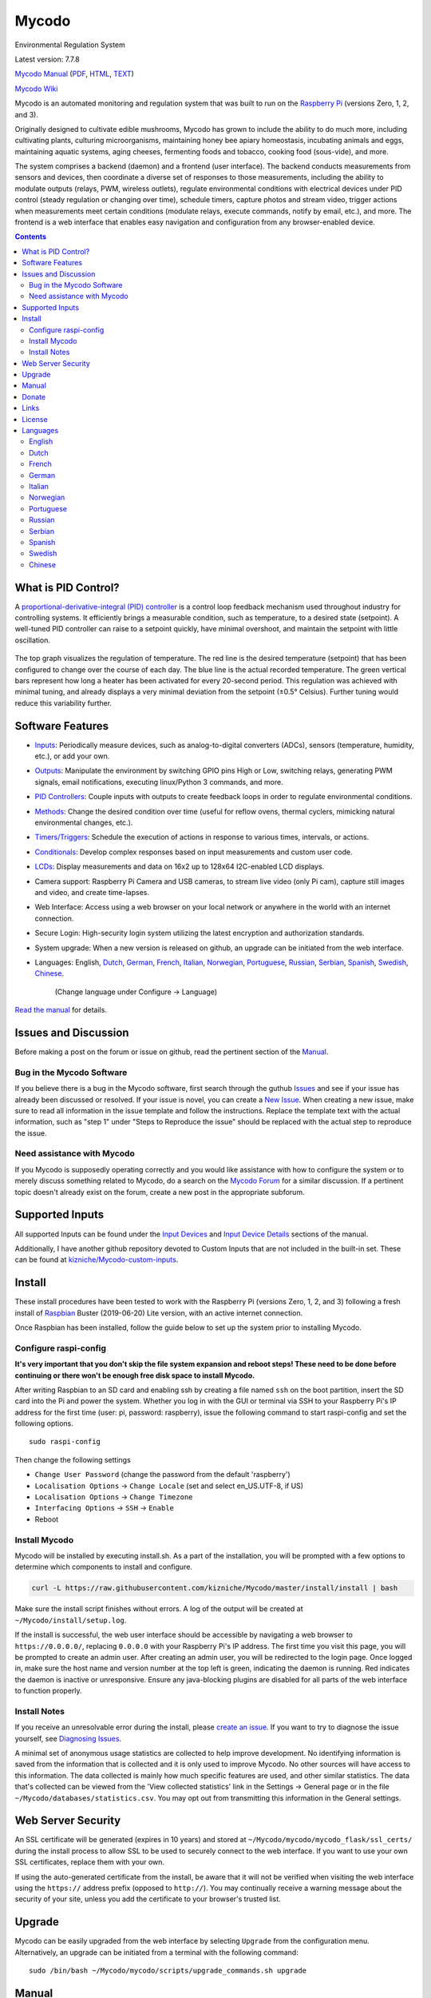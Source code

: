 Mycodo
======

Environmental Regulation System

Latest version: 7.7.8 |Build Status| |Codacy Badge| |DOI|

`Mycodo Manual <https://github.com/kizniche/Mycodo/blob/master/mycodo-manual.rst>`__
(`PDF <https://github.com/kizniche/Mycodo/raw/master/mycodo-manual.pdf>`__,
`HTML <http://htmlpreview.github.io/?https://github.com/kizniche/Mycodo/blob/master/mycodo-manual.html>`__,
`TEXT <https://raw.githubusercontent.com/kizniche/Mycodo/master/mycodo-manual.txt>`__)

`Mycodo Wiki <https://github.com/kizniche/Mycodo/wiki>`__

Mycodo is an automated monitoring and regulation system that was built
to run on the `Raspberry
Pi <https://en.wikipedia.org/wiki/Raspberry_Pi>`__ (versions Zero, 1, 2,
and 3).

Originally designed to cultivate edible mushrooms, Mycodo has grown to
include the ability to do much more, including cultivating plants,
culturing microorganisms, maintaining honey bee apiary homeostasis,
incubating animals and eggs, maintaining aquatic systems, aging cheeses,
fermenting foods and tobacco, cooking food (sous-vide), and more.

The system comprises a backend (daemon) and a frontend (user interface).
The backend conducts measurements from sensors and devices, then
coordinate a diverse set of responses to those measurements, including
the ability to modulate outputs (relays, PWM, wireless outlets),
regulate environmental conditions with electrical devices under PID
control (steady regulation or changing over time), schedule timers,
capture photos and stream video, trigger actions when measurements meet
certain conditions (modulate relays, execute commands, notify by email,
etc.), and more. The frontend is a web interface that enables easy
navigation and configuration from any browser-enabled device.

.. contents::
   :depth: 3

What is PID Control?
--------------------

A `proportional-derivative-integral (PID)
controller <https://en.wikipedia.org/wiki/PID_controller>`__ is a
control loop feedback mechanism used throughout industry for controlling
systems. It efficiently brings a measurable condition, such as
temperature, to a desired state (setpoint). A well-tuned PID controller
can raise to a setpoint quickly, have minimal overshoot, and maintain
the setpoint with little oscillation.

.. figure:: manual_images/PID-animation.gif
   :alt: PID Animation


|Mycodo|

The top graph visualizes the regulation of temperature. The red line is
the desired temperature (setpoint) that has been configured to change
over the course of each day. The blue line is the actual recorded
temperature. The green vertical bars represent how long a heater has
been activated for every 20-second period. This regulation was achieved
with minimal tuning, and already displays a very minimal deviation from
the setpoint (±0.5° Celsius). Further tuning would reduce this
variability further.

Software Features
-----------------

-  `Inputs <https://github.com/kizniche/Mycodo/blob/master/mycodo-manual.rst#data>`__:
   Periodically measure devices, such as analog-to-digital converters (ADCs), sensors (temperature, humidity, etc.), or add your own.
-  `Outputs <https://github.com/kizniche/Mycodo/blob/master/mycodo-manual.rst#output>`__:
   Manipulate the environment by switching GPIO pins High or Low, switching relays, generating PWM signals, email notifications, executing linux/Python 3 commands, and more.
-  `PID Controllers <https://github.com/kizniche/Mycodo/blob/master/mycodo-manual.rst#pid-controller>`__:
   Couple inputs with outputs to create feedback loops in order to regulate environmental conditions.
-  `Methods <https://github.com/kizniche/Mycodo/blob/master/mycodo-manual.rst#methods>`__:
   Change the desired condition over time (useful for reflow ovens, thermal cyclers, mimicking natural environmental changes, etc.).
-  `Timers/Triggers <https://github.com/kizniche/Mycodo/blob/master/mycodo-manual.rst#trigger>`__:
   Schedule the execution of actions in response to various times, intervals, or actions.
-  `Conditionals <https://github.com/kizniche/Mycodo/blob/master/mycodo-manual.rst#conditional>`__:
   Develop complex responses based on input measurements and custom user code.
-  `LCDs <https://github.com/kizniche/Mycodo/blob/master/mycodo-manual.rst#lcds>`__:
   Display measurements and data on 16x2 up to 128x64 I2C-enabled LCD displays.
-  Camera support: Raspberry Pi Camera and USB cameras, to stream live
   video (only Pi cam), capture still images and video, and create
   time-lapses.
-  Web Interface: Access using a web browser on your local network or
   anywhere in the world with an internet connection.
-  Secure Login: High-security login system utilizing the latest
   encryption and authorization standards.
-  System upgrade: When a new version is released on github, an upgrade
   can be initiated from the web interface.
-  Languages: English,
   `Dutch <#dutch>`__,
   `German <#german>`__,
   `French <#french>`__,
   `Italian <#italian>`__,
   `Norwegian <#norwegian>`__,
   `Portuguese <#portuguese>`__,
   `Russian <#russian>`__,
   `Serbian <#serbian>`__,
   `Spanish <#spanish>`__,
   `Swedish <#swedish>`__,
   `Chinese <#chinese>`__.
    (Change language under Configure -> Language)

`Read the manual <#manual>`__ for details.

Issues and Discussion
---------------------

Before making a post on the forum or issue on github, read the pertinent section of the
`Manual <https://github.com/kizniche/Mycodo/blob/master/mycodo-manual.rst>`__.

Bug in the Mycodo Software
~~~~~~~~~~~~~~~~~~~~~~~~~~

If you believe there is a bug in the Mycodo software, first search through the guthub
`Issues <https://github.com/kizniche/Mycodo/issues>`__ and see if your issue has already
been discussed or resolved. If your issue is novel, you can create a
`New Issue <https://github.com/kizniche/Mycodo/issues/new>`__. When creating a new issue,
make sure to read all information in the issue template and follow the instructions. Replace
the template text with the actual information, such as "step 1" under "Steps to Reproduce
the issue" should be replaced with the actual step to reproduce the issue.

Need assistance with Mycodo
~~~~~~~~~~~~~~~~~~~~~~~~~~~

If you Mycodo is supposedly operating correctly and you would like assistance with how to
configure the system or to merely discuss something related to Mycodo, do a search on the
`Mycodo Forum <https://kylegabriel.com/forum/mycodo/>`__ for a similar discussion. If a pertinent
topic doesn't already exist on the forum, create a new post in the appropriate subforum.

Supported Inputs
----------------

All supported Inputs can be found under the
`Input Devices <https://github.com/kizniche/Mycodo/blob/master/mycodo-manual.rst#input-devices>`__
and `Input Device Details <https://github.com/kizniche/Mycodo/blob/master/mycodo-manual.rst#input-device-details>`__
sections of the manual.

Additionally, I have another github repository devoted to Custom Inputs that are not included in
the built-in set. These can be found at `kizniche/Mycodo-custom-inputs <https://github.com/kizniche/Mycodo-custom-inputs>`__.

Install
-------

These install procedures have been tested to work with the Raspberry Pi
(versions Zero, 1, 2, and 3) following a fresh install of
`Raspbian <https://www.raspberrypi.org/downloads/raspbian/>`__ Buster
(2019-06-20) Lite version, with an active internet connection.

Once Raspbian has been installed, follow the guide below to set up the
system prior to installing Mycodo.

Configure raspi-config
~~~~~~~~~~~~~~~~~~~~~~

**It's very important that you don't skip the file system expansion and
reboot steps! These need to be done before continuing or there won't be
enough free disk space to install Mycodo.**

After writing Raspbian to an SD card and enabling ssh by creating a file
named ``ssh`` on the boot partition, insert the SD card into the Pi and
power the system. Whether you log in with the GUI or terminal via SSH to
your Raspberry Pi's IP address for the first time (user: pi, password:
raspberry), issue the following command to start raspi-config and set
the following options.

::

    sudo raspi-config

Then change the following settings

-  ``Change User Password`` (change the password from the default
   'raspberry')
-  ``Localisation Options`` -> ``Change Locale`` (set and select
   en\_US.UTF-8, if US)
-  ``Localisation Options`` -> ``Change Timezone``
-  ``Interfacing Options`` -> ``SSH`` -> ``Enable``
-  Reboot

Install Mycodo
~~~~~~~~~~~~~~

Mycodo will be installed by executing install.sh. As a part of the
installation, you will be prompted with a few options to determine which
components to install and configure.

.. code:: bash

    curl -L https://raw.githubusercontent.com/kizniche/Mycodo/master/install/install | bash


Make sure the install script finishes without errors. A log of the
output will be created at ``~/Mycodo/install/setup.log``.

If the install is successful, the web user interface should be
accessible by navigating a web browser to ``https://0.0.0.0/``,
replacing ``0.0.0.0`` with your Raspberry Pi's IP address. The first
time you visit this page, you will be prompted to create an admin user.
After creating an admin user, you will be redirected to the login page.
Once logged in, make sure the host name and version number at the top
left is green, indicating the daemon is running. Red indicates the
daemon is inactive or unresponsive. Ensure any java-blocking plugins are
disabled for all parts of the web interface to function properly.

Install Notes
~~~~~~~~~~~~~

If you receive an unresolvable error during the install, please `create
an issue <https://github.com/kizniche/Mycodo/issues>`__. If you want to
try to diagnose the issue yourself, see `Diagnosing
Issues <#diagnosing-issues>`__.

A minimal set of anonymous usage statistics are collected to help
improve development. No identifying information is saved from the
information that is collected and it is only used to improve Mycodo. No
other sources will have access to this information. The data collected
is mainly how much specific features are used, and other similar
statistics. The data that's collected can be viewed from the 'View
collected statistics' link in the Settings -> General page or in the
file ``~/Mycodo/databases/statistics.csv``. You may opt out from
transmitting this information in the General settings.

Web Server Security
-------------------

An SSL certificate will be generated (expires in 10 years) and stored at
``~/Mycodo/mycodo/mycodo_flask/ssl_certs/`` during the install process
to allow SSL to be used to securely connect to the web interface. If you
want to use your own SSL certificates, replace them with your own.

If using the auto-generated certificate from the install, be aware that
it will not be verified when visiting the web interface using the
``https://`` address prefix (opposed to ``http://``). You may
continually receive a warning message about the security of your site,
unless you add the certificate to your browser's trusted list.

Upgrade
-------

Mycodo can be easily upgraded from the web interface by selecting
``Upgrade`` from the configuration menu. Alternatively, an upgrade can
be initiated from a terminal with the following command:

::

    sudo /bin/bash ~/Mycodo/mycodo/scripts/upgrade_commands.sh upgrade

Manual
------

The Mycodo Manual may be viewed as
`Markdown <https://github.com/kizniche/Mycodo/blob/master/mycodo-manual.rst>`__,
`PDF <https://github.com/kizniche/Mycodo/raw/master/mycodo-manual.pdf>`__,
`HTML <http://htmlpreview.github.io/?https://github.com/kizniche/Mycodo/blob/master/mycodo-manual.html>`__,
or `Plain
Text <https://raw.githubusercontent.com/kizniche/Mycodo/master/mycodo-manual.txt>`__

The `Mycodo Wiki <https://github.com/kizniche/Mycodo/wiki>`__ also contains useful information.

Donate
------

I have always made Mycodo free, and I don't intend on changing that to
make a profit. However, if you would like to make a donation, you can
find several options to do so at
`KyleGabriel.com/donate <http://kylegabriel.com/donate>`__

Links
-----

Thanks for using and supporting Mycodo, however it may not be the latest
version or it may have been altered if not obtained through an official
distribution site. You should be able to find the latest version on
github or my web site.

https://github.com/kizniche/Mycodo

http://KyleGabriel.com

License
-------

Mycodo is free software: you can redistribute it and/or modify it under
the terms of the GNU General Public License as published by the Free
Software Foundation, either version 3 of the License, or (at your
option) any later version.

Mycodo is distributed in the hope that it will be useful, but WITHOUT
ANY WARRANTY; without even the implied warranty of MERCHANTABILITY or
FITNESS FOR A PARTICULAR PURPOSE. See the `GNU General Public
License <http://www.gnu.org/licenses/gpl-3.0.en.html>`__ for more
details.

A full copy of the GNU General Public License can be found at
http://www.gnu.org/licenses/gpl-3.0.en.html

This software includes third party open source software components.
Please see individual files for license information, if applicable.

Languages
---------

-  Native: English
-  Complete: `Dutch <#dutch>`__,
   `German <#german>`__,
   `French <#french>`__,
   `Italian <#italian>`__,
   `Norwegian <#norwegian>`__,
   `Portuguese <#portuguese>`__,
   `Russian <#russian>`__,
   `Serbian <#serbian>`__,
   `Spanish <#spanish>`__,
   `Swedish <#swedish>`__,
   `Chinese <#chinese>`__.

By default, mycodo will display the default language set by your browser. You may also
force a language in the settings at ``[Gear Icon]`` -> ``Configure`` ->
``General`` -> ``Language``

If you would like to improve the translations, you can submit a pull request with an
amended .po file from ~/Mycodo/mycodo/mycodo_flask/translations/ or start a
`New Issue <https://github.com/kizniche/Mycodo/issues/new>`__ detailing the corrections.

English
~~~~~~~

The native language used in the software.

Dutch
~~~~~

Mycodo is een geautomatiseerd monitoring- en regelsysteem dat is gebouwd
om op de Raspberry Pi te draaien (versies Zero, 1, 2 en 3).

Oorspronkelijk ontworpen om eetbare paddenstoelen te kweken, is Mycodo
uitgegroeid tot het vermogen om veel meer te doen, waaronder het kweken
van planten, het kweken van micro-organismen, het onderhouden van
bijenbijen bij de bijen, het incuberen van dieren en eieren, het
onderhouden van aquatische systemen, het ouder worden van kazen, het
fermenteren van voedsel en tabak, het koken eten (sous-vide) en meer.

Het systeem bestaat uit een backend (daemon) en een frontend
(gebruikersinterface). De backend voert metingen uit van sensoren en
apparaten, coördineert vervolgens een diverse reeks antwoorden op die
metingen, inclusief het vermogen om outputs te moduleren (relais, PWM,
draadloze outlets), omgevingsomstandigheden te regelen met elektrische
apparaten onder PID-regeling (gestage regeling of omschakeling tijd),
timers plannen, foto's maken en video streamen, acties activeren wanneer
metingen aan bepaalde voorwaarden voldoen (relais moduleren, opdrachten
uitvoeren, per e-mail op de hoogte stellen, etc.) en meer. De frontend is
een webinterface die gemakkelijke navigatie en configuratie mogelijk
maakt vanaf elk apparaat met een browser.

French
~~~~~~

Mycodo est un système de surveillance et de régulation automatisé conçu
pour fonctionner sur le Raspberry Pi (versions zéro, 1, 2 et 3).

Conçu à l'origine pour cultiver des champignons comestibles, Mycodo s'est
développé pour inclure la capacité de faire beaucoup plus, notamment la
culture de plantes, la culture de micro-organismes, le maintien de
l'homéostasie du rucher des abeilles, la mise en incubation des animaux
et des œufs, la maintenance des systèmes aquatiques, le vieillissement
des fromages, la fermentation nourriture (sous vide), et plus.

Le système comprend un serveur (démon) et une interface utilisateur
(interface utilisateur). Le système effectue des mesures à partir de
capteurs et d’appareils, puis coordonne un ensemble divers de réponses à
ces mesures, notamment la possibilité de moduler les sorties (relais,
PWM, prises sans fil), de réguler les conditions environnementales avec
des appareils électriques sous contrôle PID (régulation continue ou
basculement temps), planifiez des minuteries, capturez des photos et des
flux vidéo, déclenchez des actions lorsque les mesures répondent à
certaines conditions (moduler des relais, exécuter des commandes, notifier
par courrier électronique, etc.), etc. L'interface Web est une interface
Web qui facilite la navigation et la configuration à partir de tout
appareil compatible avec le navigateur.

German
~~~~~~

Mycodo ist ein automatisiertes Überwachungs- und Regulierungssystem, das
für den Raspberry Pi (Versionen Zero, 1, 2 und 3) entwickelt wurde.

Ursprünglich für die Kultivierung von Speisepilzen konzipiert, hat Mycodo
die Fähigkeit zu weitaus mehr erweitert, darunter die Kultivierung von
Pflanzen, die Kultivierung von Mikroorganismen, die Aufrechterhaltung der
Homöostase der Bienenhaus-Bienenhäuser, die Inkubation von Tieren und
Eiern, die Aufrechterhaltung von Wassersystemen, das Altern von Käse, das
Gären von Lebensmitteln und Tabak sowie das Kochen Essen (Sous-Vide) und
mehr.

Das System besteht aus einem Backend (Daemon) und einem Frontend
(Benutzeroberfläche). Das Backend führt Messungen von Sensoren und Geräten
durch und koordiniert dann eine Vielzahl von Reaktionen auf diese
Messungen, einschließlich der Möglichkeit, Ausgänge (Relais, PWM,
drahtlose Ausgänge) zu modulieren und Umgebungsbedingungen mit elektrischen
Geräten unter PID-Steuerung zu regulieren (stetige Regelung oder
Umschaltung) Zeit), Zeitpläne planen, Fotos aufnehmen und Videos streamen,
Aktionen auslösen, wenn Messungen bestimmte Bedingungen erfüllen (Relais
modulieren, Befehle ausführen, per E-Mail benachrichtigen usw.) und vieles
mehr. Das Frontend ist eine Weboberfläche, die eine einfache Navigation und
Konfiguration von jedem Browser-fähigen Gerät aus ermöglicht.

Italian
~~~~~~~

Mycodo è un sistema di monitoraggio e regolazione automatico che è stato
creato per funzionare sul Raspberry Pi (versioni Zero, 1, 2 e 3).

Originariamente progettato per coltivare funghi commestibili, Mycodo è
cresciuto fino a comprendere la capacità di fare molto di più, coltivando
piante, coltivando microrganismi, mantenendo l'omeostasi delle api apistiche
del miele, incubando animali e uova, mantenendo sistemi acquatici, formaggi
stagionati, alimenti fermentati e tabacco, cucinando cibo (sous-vide) e
altro ancora.

Il sistema comprende un backend (demone) e un frontend (interfaccia utente).
Il back-end esegue misurazioni da sensori e dispositivi, quindi coordina un
insieme diversificato di risposte a tali misurazioni, inclusa la possibilità
di modulare le uscite (relè, PWM, prese wireless), regola le condizioni
ambientali con dispositivi elettrici sotto controllo PID (regolazione costante
o commutazione tempo), programmare i timer, acquisire foto e trasmettere
video, attivare azioni quando le misurazioni soddisfano determinate condizioni
(modulazione di relè, esecuzione di comandi, notifica via e-mail, ecc.) e
altro. Il frontend è un'interfaccia web che consente una facile navigazione e
configurazione da qualsiasi dispositivo abilitato per il browser.

Norwegian
~~~~~~~~~

Mycodo er et automatisert overvåkings- og reguleringssystem som ble bygget
for å kjøre på Raspberry Pi (versjoner Zero, 1, 2 og 3).

Mycodo er opprinnelig utviklet for å dyrke spiselige sopp, og har vokst
til å inkludere muligheten til å gjøre mye mer, inkludert dyrking av
planter, dyrking av mikroorganismer, opprettholder honningbi apiary
homeostasis, inkubering av dyr og egg, opprettholde akvatiske systemer,
aldrende oster, fermenterende matvarer og tobakk, matlaging mat (sous-vide)
og mer.

Systemet består av en backend (daemon) og en frontend (brukergrensesnitt).
Backend utfører målinger fra sensorer og enheter, og koordinerer deretter
et mangfoldig sett med svar på disse målingene, inkludert muligheten til å
modulere utganger (reléer, PWM, trådløse uttak), regulere miljøforhold med
elektriske enheter under PID-kontroll (stabil regulering eller endring over
tid), planlegge timere, ta bilder og streame video, utløse handlinger når
målingene oppfyller visse forhold (modulere reléer, utføre kommandoer,
varsle via e-post, etc.) og mer. Frontend er et webgrensesnitt som gjør det
enkelt å navigere og konfigurere fra hvilken som helst nettleseraktivert
enhet.

Portuguese
~~~~~~~~~~

O Mycodo é um sistema automatizado de monitoramento e regulação que foi
construído para rodar no Raspberry Pi (versões Zero, 1, 2 e 3).

Originalmente concebido para cultivar cogumelos comestíveis, o Mycodo
cresceu para incluir a capacidade de fazer muito mais, incluindo cultivar
plantas, cultivar microorganismos, manter a homeostase do apiário de
abelhas, incubar animais e ovos, manter sistemas aquáticos, queijos
envelhecidos, fermentar alimentos e tabaco, cozinhar comida (sous-vide) e
muito mais.

O sistema compreende um backend (daemon) e um frontend (interface de
usuário). O backend conduz medições a partir de sensores e dispositivos e
coordena um conjunto diversificado de respostas a essas medições,
incluindo a capacidade de modular saídas (relés, PWM, tomadas sem fio),
regular as condições ambientais com dispositivos elétricos sob controle
PID (regulação estável ou troca tempo), agendar cronômetros, capturar
fotos e transmitir vídeo, acionar ações quando as medições atenderem a
determinadas condições (modular relés, executar comandos, notificar por
e-mail etc.) e muito mais. O frontend é uma interface da web que permite
fácil navegação e configuração a partir de qualquer dispositivo habilitado
para navegador.

Russian
~~~~~~~

Mycodo - это автоматизированная система мониторинга и регулирования,
созданная для работы на Raspberry Pi (версии Zero, 1, 2 и 3).

Первоначально разработанный для выращивания съедобных грибов, Mycodo
вырос и теперь способен делать гораздо больше, включая выращивание
растений, выращивание микроорганизмов, поддержание гомеостаза пасеки
медоносных пчел, инкубацию животных и яиц, поддержание водных систем,
старение сыров, ферментацию продуктов и табака, приготовление пищи. еда
(sous-vide) и многое другое.

Система включает в себя бэкэнд (демон) и интерфейс (пользовательский
интерфейс). Бэкэнд проводит измерения от датчиков и устройств, затем
координирует разнообразный набор ответов на эти измерения, включая
возможность модулировать выходы (реле, ШИМ, беспроводные выходы),
регулировать условия окружающей среды с помощью электрических устройств
под управлением ПИД (постоянное регулирование или переключение). время),
планировать таймеры, захватывать фотографии и потоковое видео, запускать
действия, когда измерения соответствуют определенным условиям
(модулировать реле, выполнять команды, отправлять уведомления по
электронной почте и т. д.) и многое другое. Интерфейс представляет собой
веб-интерфейс, который обеспечивает простую навигацию и настройку с любого
устройства с поддержкой браузера.

Serbian
~~~~~~~

Мицодо је аутоматски систем за надзор и регулацију који је направљен да
ради на Распберри Пи (верзије Зеро, 1, 2 и 3).

Оригинално дизајниран за узгајање јестивих гљива, Мицодо је нарастао на
могућност да уради много више, укључујући култивирање биљака, култивисање
микроорганизама, одржавање хомеостазе пчелињег меда, инкубирање животиња
и јаја, одржавање водених система, старење сирева, ферментисање хране и
дуван, кухање храна (соус-виде), и више.

Систем садржи бацкенд (даемон) и фронтенд (кориснички интерфејс). Бацкенд
врши мерења од сензора и уређаја, затим координира различите одговоре на
та мерења, укључујући могућност модулације излаза (релеји, ПВМ, бежичне
утичнице), регулисање услова околине са електричним уређајима под ПИД
контролом (стална регулација или промена време), распоред времена, снимање
фотографија и стримовање видео снимака, акције покретања када мерења
испуњавају одређене услове (модулација релеја, извршавање команди,
обавештавање путем е-поште, итд.), и још много тога. Фронтенд је веб
интерфејс који омогућава једноставну навигацију и конфигурацију са било
ког уређаја са омогућеним претраживачем.

Spanish
~~~~~~~

Mycodo es un sistema automatizado de monitoreo y regulación que fue creado
para ejecutarse en la Raspberry Pi (versiones cero, 1, 2 y 3).

Originalmente diseñado para cultivar hongos comestibles, Mycodo ha crecido
para incluir la capacidad de hacer mucho más, incluido el cultivo de plantas,
el cultivo de microorganismos, el mantenimiento de la homeostasis de las
abejas, la incubación de animales y huevos, el mantenimiento de los sistemas
acuáticos, el envejecimiento de los quesos, la fermentación de alimentos y el
tabaco, la cocina. comida (sous-vide), y más.

El sistema comprende un backend (daemon) y un frontend (interfaz de usuario).
El backend realiza mediciones desde sensores y dispositivos, luego coordina
un conjunto diverso de respuestas a esas mediciones, incluida la capacidad
de modular salidas (relés, PWM, salidas inalámbricas), regular las
condiciones ambientales con dispositivos eléctricos bajo control PID
(regulación constante o cambio tiempo), programe temporizadores, capture
fotos y transmita videos, active acciones cuando las mediciones cumplan
ciertas condiciones (module relés, ejecute comandos, notifique por correo
electrónico, etc.) y más. La interfaz es una interfaz web que permite una
fácil navegación y configuración desde cualquier dispositivo con navegador.

Swedish
~~~~~~~

Mycodo är ett automatiserat övervaknings- och reglersystem som byggdes
för att springa på Raspberry Pi (versioner noll, 1, 2 och 3).

Mycodo har ursprungligen utformats för att odla ätliga svampar, och har
därmed ökat möjligheten att göra mycket mer, inklusive odling av växter,
odlingsmikroorganismer, upprätthållande av honeybee apiary homeostasis,
inkubering av djur och ägg, upprätthållande av vattenlevande system,
åldrande ostar, jäsning av mat och tobak, matlagning mat (sous-vide)
och mer.

Systemet innefattar en backend (daemon) och en frontend
(användargränssnitt). Bakgrunden utför mätningar från sensorer och
enheter och samordnar sedan en mängd olika svar på dessa mätningar,
inklusive möjligheten att modulera utgångar (reläer, PWM, trådlösa
uttag), reglera miljöförhållandena med elektriska enheter under
PID-kontroll (ständig reglering eller byte över tid), schemalägg timer,
ta bilder och strömma video, utlös åtgärder när mätningar uppfyller
vissa villkor (modulera reläer, utföra kommandon, meddela via e-post
etc.) och mer. Frontend är ett webbgränssnitt som möjliggör enkel
navigering och konfiguration från alla webbläsaraktiverade enheter.

Chinese
~~~~~~~

Mycodo是一个自动监控和调节系统，可在Raspberry Pi上运行（版本为Zero，1,2和3）。

Mycodo最初设计用于种植可食用的蘑菇，已经发展到能够做更多的事情，包括种植植物，培养微生物，保持蜂蜜蜂房稳态，孵化动物和鸡蛋，维持水生系统，陈年奶酪，发酵食品和烟草，烹饪食物（sous-vide）等等。

该系统包括后端（守护进程）和前端（用户界面）。后端从传感器和设备进行测量，然后协调对这些测量的各种响应，包括调制输出（继电器，PWM，无线插座）的能力，通过PID控制的电气设备调节环境条件（稳定调节或转换时间），安排计时器，捕获照片和流视频，在测量满足特定条件时触发操作（调制继电器，执行命令，通过电子邮件通知等）等等。前端是一个Web界面，可以从任何支持浏览器的设备轻松导航和配置。


.. |Build Status| image:: https://travis-ci.org/kizniche/Mycodo.svg?branch=master
   :target: https://travis-ci.org/kizniche/Mycodo
.. |Codacy Badge| image:: https://api.codacy.com/project/badge/Grade/5b9c21d5680f4f7fb87df1cf32f71e80
   :target: https://www.codacy.com/app/Mycodo/Mycodo?utm_source=github.com&utm_medium=referral&utm_content=kizniche/Mycodo&utm_campaign=Badge_Grade
.. |DOI| image:: https://zenodo.org/badge/DOI/10.5281/zenodo.824199.svg
   :target: https://doi.org/10.5281/zenodo.824199
.. |Mycodo| image:: http://kylegabriel.com/projects/wp-content/uploads/sites/3/2016/05/Mycodo-3.6.0-tango-Graph-2016-05-21-11-15-26.png
   :target: http://kylegabriel.com/projects/
